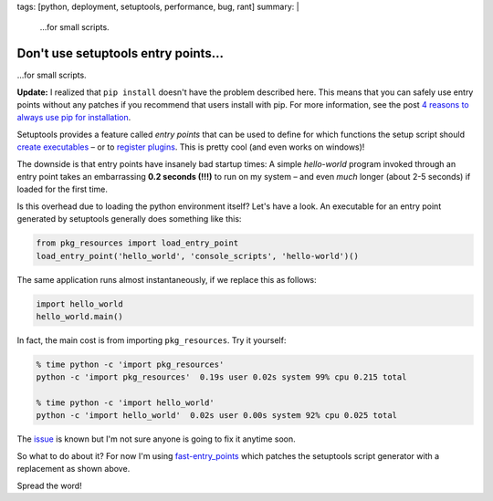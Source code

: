 tags: [python, deployment, setuptools, performance, bug, rant]
summary: |
  …for small scripts.

Don't use setuptools entry points…
==================================

…for small scripts.

**Update:** I realized that ``pip install`` doesn't have the problem described
here. This means that you can safely use entry points without any patches if
you recommend that users install with pip. For more information, see the post
`4 reasons to always use pip for installation`_.

.. _4 reasons to always use pip for installation: /2019/04/11/use-pip-for-install.rst

Setuptools provides a feature called *entry points* that can be used to define
for which functions the setup script should `create executables`_ – or to
`register plugins`_. This is pretty cool (and even works on windows)!

.. _create executables: http://setuptools.readthedocs.io/en/latest/setuptools.html#automatic-script-creation
.. _register plugins: http://setuptools.readthedocs.io/en/latest/setuptools.html#dynamic-discovery-of-services-and-plugins


The downside is that entry points have insanely bad startup times: A simple
*hello-world* program invoked through an entry point takes an embarrassing
**0.2 seconds (!!!)** to run on my system – and even *much* longer (about 2-5
seconds) if loaded for the first time.

Is this overhead due to loading the python environment itself? Let's have a
look. An executable for an entry point generated by setuptools generally does
something like this:

.. code-block:: python

    from pkg_resources import load_entry_point
    load_entry_point('hello_world', 'console_scripts', 'hello-world')()

The same application runs almost instantaneously, if we replace this as
follows:

.. code-block:: python

    import hello_world
    hello_world.main()

In fact, the main cost is from importing ``pkg_resources``. Try it yourself:

.. code-block:: bash

    % time python -c 'import pkg_resources'
    python -c 'import pkg_resources'  0.19s user 0.02s system 99% cpu 0.215 total

    % time python -c 'import hello_world'
    python -c 'import hello_world'  0.02s user 0.00s system 92% cpu 0.025 total

The issue_ is known but I'm not sure anyone is going to fix it anytime soon.

.. _issue: https://github.com/pypa/setuptools/issues/510

So what to do about it? For now I'm using fast-entry_points_ which patches the
setuptools script generator with a replacement as shown above.

.. _fast-entry_points: https://github.com/ninjaaron/fast-entry_points

Spread the word!
